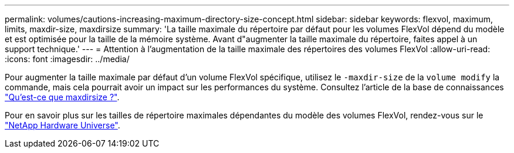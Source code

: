 ---
permalink: volumes/cautions-increasing-maximum-directory-size-concept.html 
sidebar: sidebar 
keywords: flexvol, maximum, limits, maxdir-size, maxdirsize 
summary: 'La taille maximale du répertoire par défaut pour les volumes FlexVol dépend du modèle et est optimisée pour la taille de la mémoire système. Avant d"augmenter la taille maximale du répertoire, faites appel à un support technique.' 
---
= Attention à l'augmentation de la taille maximale des répertoires des volumes FlexVol
:allow-uri-read: 
:icons: font
:imagesdir: ../media/


[role="lead"]
Pour augmenter la taille maximale par défaut d'un volume FlexVol spécifique, utilisez le `-maxdir-size` de la `volume modify` la commande, mais cela pourrait avoir un impact sur les performances du système. Consultez l'article de la base de connaissances link:https://kb.netapp.com/Advice_and_Troubleshooting/Data_Storage_Software/ONTAP_OS/What_is_maxdirsize["Qu'est-ce que maxdirsize ?"^].

Pour en savoir plus sur les tailles de répertoire maximales dépendantes du modèle des volumes FlexVol, rendez-vous sur le link:https://hwu.netapp.com/["NetApp Hardware Universe"^].
